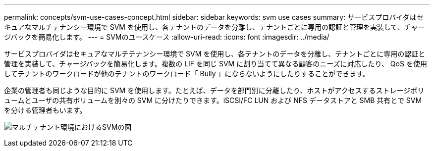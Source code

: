 ---
permalink: concepts/svm-use-cases-concept.html 
sidebar: sidebar 
keywords: svm use cases 
summary: サービスプロバイダはセキュアなマルチテナンシー環境で SVM を使用し、各テナントのデータを分離し、テナントごとに専用の認証と管理を実装して、チャージバックを簡易化します。 
---
= SVMのユースケース
:allow-uri-read: 
:icons: font
:imagesdir: ../media/


[role="lead"]
サービスプロバイダはセキュアなマルチテナンシー環境で SVM を使用し、各テナントのデータを分離し、テナントごとに専用の認証と管理を実装して、チャージバックを簡易化します。複数の LIF を同じ SVM に割り当てて異なる顧客のニーズに対応したり、 QoS を使用してテナントのワークロードが他のテナントのワークロード「 Bully 」にならないようにしたりすることができます。

企業の管理者も同じような目的に SVM を使用します。たとえば、データを部門別に分離したり、ホストがアクセスするストレージボリュームとユーザの共有ボリュームを別々の SVM に分けたりできます。iSCSI/FC LUN および NFS データストアと SMB 共有とで SVM を分ける管理者もいます。

image:multitenancy-use-case.gif["マルチテナント環境におけるSVMの図"]
